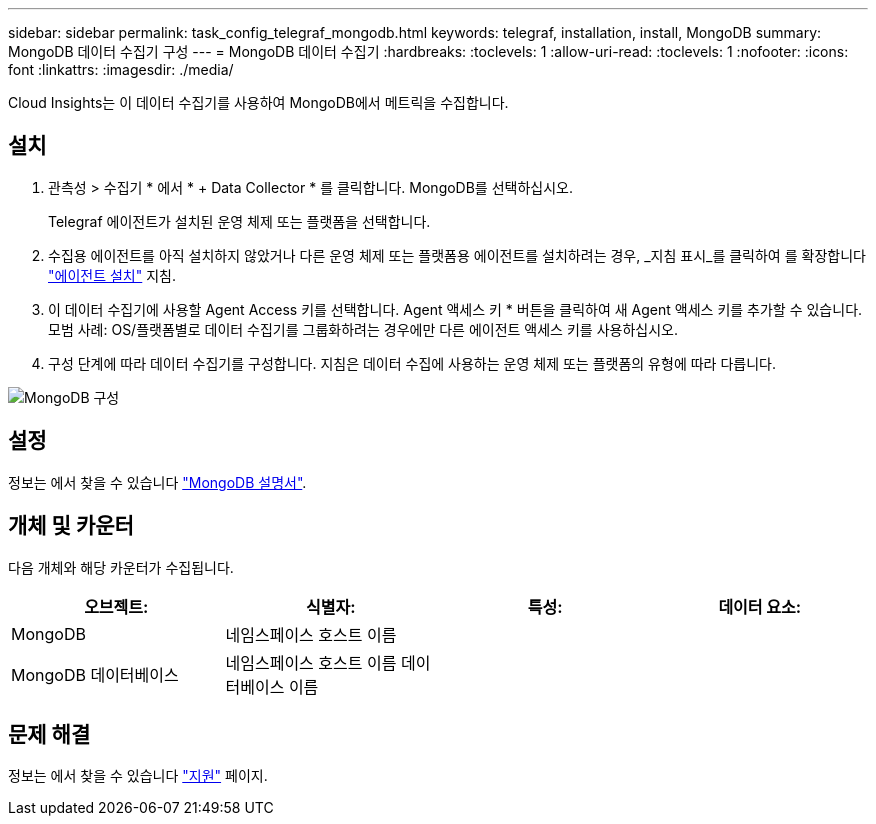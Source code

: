 ---
sidebar: sidebar 
permalink: task_config_telegraf_mongodb.html 
keywords: telegraf, installation, install, MongoDB 
summary: MongoDB 데이터 수집기 구성 
---
= MongoDB 데이터 수집기
:hardbreaks:
:toclevels: 1
:allow-uri-read: 
:toclevels: 1
:nofooter: 
:icons: font
:linkattrs: 
:imagesdir: ./media/


[role="lead"]
Cloud Insights는 이 데이터 수집기를 사용하여 MongoDB에서 메트릭을 수집합니다.



== 설치

. 관측성 > 수집기 * 에서 * + Data Collector * 를 클릭합니다. MongoDB를 선택하십시오.
+
Telegraf 에이전트가 설치된 운영 체제 또는 플랫폼을 선택합니다.

. 수집용 에이전트를 아직 설치하지 않았거나 다른 운영 체제 또는 플랫폼용 에이전트를 설치하려는 경우, _지침 표시_를 클릭하여 를 확장합니다 link:task_config_telegraf_agent.html["에이전트 설치"] 지침.
. 이 데이터 수집기에 사용할 Agent Access 키를 선택합니다. Agent 액세스 키 * 버튼을 클릭하여 새 Agent 액세스 키를 추가할 수 있습니다. 모범 사례: OS/플랫폼별로 데이터 수집기를 그룹화하려는 경우에만 다른 에이전트 액세스 키를 사용하십시오.
. 구성 단계에 따라 데이터 수집기를 구성합니다. 지침은 데이터 수집에 사용하는 운영 체제 또는 플랫폼의 유형에 따라 다릅니다.


image:MongoDBDCConfigLinux.png["MongoDB 구성"]



== 설정

정보는 에서 찾을 수 있습니다 link:https://docs.mongodb.com/["MongoDB 설명서"].



== 개체 및 카운터

다음 개체와 해당 카운터가 수집됩니다.

[cols="<.<,<.<,<.<,<.<"]
|===
| 오브젝트: | 식별자: | 특성: | 데이터 요소: 


| MongoDB | 네임스페이스
호스트 이름 |  |  


| MongoDB 데이터베이스 | 네임스페이스
호스트 이름
데이터베이스 이름 |  |  
|===


== 문제 해결

정보는 에서 찾을 수 있습니다 link:concept_requesting_support.html["지원"] 페이지.

